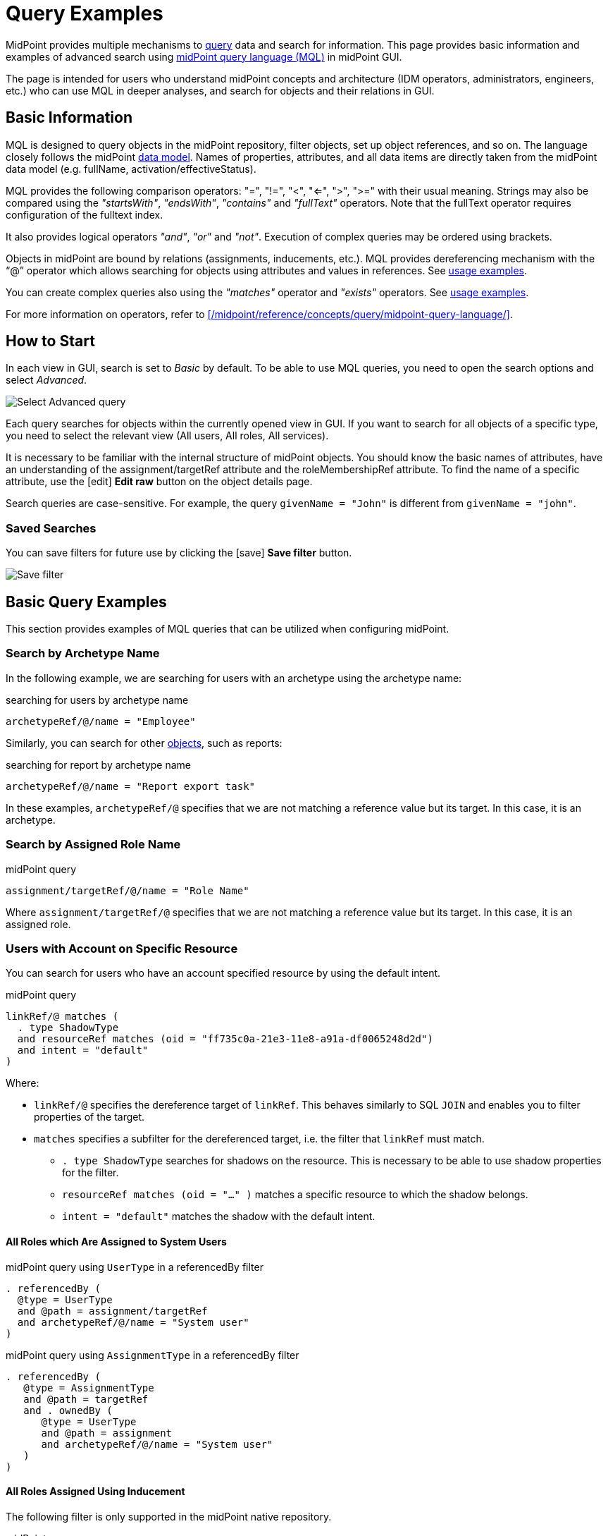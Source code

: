 = Query Examples
:page-wiki-metadata-create-user: mspanik
:page-display-order: 550
:experimental:
:page-toc: top

MidPoint provides multiple mechanisms to xref:/midpoint/reference/concepts/query/[query] data and search for information.
This page provides basic information and examples of advanced search using xref:/midpoint/reference/concepts/query/midpoint-query-language/[midPoint query language (MQL)] in midPoint GUI.

The page is intended for users who understand midPoint concepts and architecture (IDM operators, administrators, engineers, etc.) who can use MQL in deeper analyses, and search for objects and their relations in GUI.

== Basic Information

MQL is designed to query objects in the midPoint repository, filter objects, set up object references, and so on.
The language closely follows the midPoint xref:/midpoint/reference/schema/data-model-essentials/[data model]. Names of properties, attributes, and all data items are directly taken from the midPoint data model (e.g. fullName, activation/effectiveStatus).

MQL provides the following comparison operators: "=", "!=", "<", "<=", ">", ">=" with their usual meaning. Strings may also be compared using the _"startsWith"_, _"endsWith"_, _"contains"_ and _"fullText"_ operators.
Note that the fullText operator requires configuration of the fulltext index.

It also provides logical operators _"and"_, _"or"_ and _"not"_. Execution of complex queries may be ordered using brackets.

Objects in midPoint are bound by relations (assignments, inducements, etc.). MQL provides dereferencing mechanism with the "`@`" operator which allows searching for objects using attributes and values in references. See <<advanced_query_examples,usage examples>>.

You can create complex queries also using the _"matches"_ operator and _"exists"_ operators. See <<advanced_query_examples,usage examples>>.

For more information on operators, refer to xref:/midpoint/reference/concepts/query/midpoint-query-language/[].

== How to Start

In each view in GUI, search is set to _Basic_ by default. To be able to use MQL queries, you need to open the search options and select _Advanced_.

image:advanced-query-select.webp[Select Advanced query]

Each query searches for objects within the currently opened view in GUI. If you want to search for all objects of a specific type, you need to select the relevant view (All users, All roles, All services).

It is necessary to be familiar with the internal structure of midPoint objects.
You should know the basic names of attributes, have an understanding of the assignment/targetRef attribute and the roleMembershipRef attribute.
To find the name of a specific attribute, use the icon:edit[] btn:[Edit raw] button on the object details page.

Search queries are case-sensitive. For example, the query `givenName = "John"` is different from `givenName = "john"`.

=== Saved Searches

You can save filters for future use by clicking the icon:save[] btn:[Save filter] button.

image:advanced-query-save-search.webp[Save filter]

[[basic_query_examples]]
[#_query_examples]
== Basic Query Examples

This section provides examples of MQL queries that can be utilized when configuring midPoint.

=== Search by Archetype Name

In the following example, we are searching for users with an archetype using the archetype name:

.searching for users by archetype name
----
archetypeRef/@/name = "Employee"
----

Similarly, you can search for other xref:/midpoint/reference/interfaces/rest/endpoints/[objects], such as reports:

.searching for report by archetype name
----
archetypeRef/@/name = "Report export task"
----

In these examples, `archetypeRef/@` specifies that we are not matching a reference value but its target.
In this case, it is an archetype.


=== Search by Assigned Role Name

.midPoint query
----
assignment/targetRef/@/name = "Role Name"
----

Where `assignment/targetRef/@` specifies that we are not matching a reference value but its target. In this case, it is an assigned role.


=== Users with Account on Specific Resource

You can search for users who have an account specified resource by using the default intent.

.midPoint query
----
linkRef/@ matches (
  . type ShadowType
  and resourceRef matches (oid = "ff735c0a-21e3-11e8-a91a-df0065248d2d")
  and intent = "default"
)
----

Where:

* `linkRef/@` specifies the dereference target of `linkRef`.
This behaves similarly to SQL `JOIN` and enables you to filter properties of the target.
* `matches` specifies a subfilter for the dereferenced target, i.e. the filter that `linkRef` must match.
  ** `. type ShadowType` searches for shadows on the resource.
  This is necessary to be able to use shadow properties for the filter.
  ** `resourceRef matches (oid = "..." )` matches a specific resource to which the shadow belongs.
  ** `intent = "default"` matches the shadow with the default intent.


==== All Roles which Are Assigned to System Users

.midPoint query using `UserType` in a referencedBy filter
----
. referencedBy (
  @type = UserType
  and @path = assignment/targetRef
  and archetypeRef/@/name = "System user"
)
----

.midPoint query using `AssignmentType` in a referencedBy filter
----
. referencedBy (
   @type = AssignmentType
   and @path = targetRef
   and . ownedBy (
      @type = UserType
      and @path = assignment
      and archetypeRef/@/name = "System user"
   )
)
----

==== All Roles Assigned Using Inducement
The following filter is only supported in the midPoint native repository.

.midPoint query
----
. referencedBy (
  @type = AbstractRoleType
  and @path = inducement/targetRef
)
----


==== All Roles Assigned to Administrator Using Full Text Search

.midPoint query
----
. referencedBy (
   @type = UserType
   and @path = roleMembershipRef
   and . fullText "administrator"
)
----


==== Search Assigned Role Using Full Text Search

.midPoint query
----
assignment/targetRef/@ matches (
   . fullText "secret"
)
----




[[advanced_query_examples]]
== Advanced Query Examples

See examples of MQL queries below.

=== Search by Attributes in Objects and References

[options="header", cols="20, 30, 40"]
|===
|Request
|Advanced query
|Details

|Find users with a specific given name.
|`givenName = "John"`
|
|Find users with the last name starting with a specific string.
|`familyName startsWith "Wo"`
|

|Find roles with the name ending with a specific string.
|`name endsWith "LAST"`
|Searching in _All roles_ view.

|Find services where the _Application URL_ extension attribute contains a specific string.
|`extension/appUrl contains "mycompanyname.com"`
|Attributes specific to a deployment are in objects stored as extension attributes in the <extension> XML element.

To search for these attributes, you need to include "extension/" in the attribute name.

|Find disabled users in the _All users_ view.
|`activation/administrativeStatus = "disabled"`
|

|Find multiple roles specified by name.
|`name = ("Role A", "Role B", "Role C")`
| The `=` and `!=` filters allow specifying sets of values.

3+|*Search by attributes in referenced objects*

|Find a user with a specific assignment.
|`assignment/targetRef/@/name = "End user"`
|The dereferencing operator "`@`" states that everything coming after it relates to the referenced object.

|Find users with an indirectly assigned service object.
|`roleMembershipRef/@/name = "SAP application"`
|The indirect assignment of a service object represents "access to application".

|Find users of a specific archetype.
|`archetypeRef/@/name = "External Users"`
|

|Find members (not owners) of the _ABC_ role.
|`assignment/targetRef matches (relation = org:default and @ matches (name = "ABC"))`
|The role owners have the role assigned as `relation = owner`.
This query only captures users with the default relation.

3+|*Logical operators in search*

|Find all external users with a specific given name.
|`archetypeRef/@/name = "External Users" and givenName = "John"`
|

3+|*Search by dates and times*

|Find all users created after a particular date.
|`metadata/createTimestamp > "2022-09-21"`
|

|Find all users created on a particular date (e.g. 22/10/2022).
|`metadata/createTimestamp >= "2022-10-22" and metadata/createTimestamp < "2022-10-23"`
| `createTimestamp` is a datetime value.
The value containing time is larger than the value that only contains the date, i.e. 2022-10-22T01:05:13 is larger than "2022-10-22".

|Find users modified at a specific second.
|`metadata/modifyTimestamp >= "2022-10-02T12:53:32"and metadata/modifyTimestamp < "2022-10-02T12:53:33"`
|

3+|*Search by object OID*

|Find 1 object specified by its OID.
|`. inOid ("eb21455d-17cc-4390-a736-f1d6afa82057")`
|The list of OIDs may contain one or more OIDs.

|===

=== Search Through Assignments or Other References

These searches are valid in views listing objects, such as users, roles, or services.
For searches in the object panels, see <<searching_for_objects_marked_by_object_marks,searching for objects marked by object marks>>.

[options="header", cols="20, 30, 40"]
|===
|Request
|Advanced query
|Details
|Find users with directly assigned specific roles.
|`assignment/targetRef/@/name = "End user"`
|

|Find users with specific roles assigned (directly or indirectly).
|`roleMembershipRef/@/name = "End user"`
|`roleMembershipRef` contains both direct and indirect assignments.

Note that `roleMembershipRef` may not be up-to-date if the role definition was updated, and if its members were not recomputed.

|Find users without a service assigned (directly or indirectly).
|`roleMembershipRef not matches (targetType = ServiceType)`
|`roleMembershipRef` contains both direct and indirect assignments.

|Find users without a role or service assigned (directly or indirectly).
|`roleMembershipRef not matches (targetType = RoleType) AND roleMembershipRef not matches (targetType = ServiceType)`
|

|Find roles without inducements.
|`inducement not exists`
|This combines the `exists` and `not` operators.
Cannot be used with assignments if roles have assigned archetypes.

|Find users without a directly assigned role or service.
|`assignment/targetRef not matches ( targetType = RoleType) AND assignment/targetRef not matches ( targetType = ServiceType)`
|The assignment attribute only contains direct assignments. +
The query is complex because each user has at least one assignment (the archetype assignment).

|Find owners of roles, i.e. users with roles to which they are assigned as owners.
| `assignment/targetRef matches (targetType=RoleType and relation=owner)`
| The relation value is of the QName type and therefore no quotation marks are used. +
The namespace (org:owner) is optional. +
See xref:../filters.adoc#_Matches_Filter_in_References[Matches filter in references].

|Find users with accounts in a specific resource.
|`linkRef/@ matches ( +
. type ShadowType +
and resourceRef matches (oid = "093ba5b5-7b15-470a-a147-889d09c2850f") +
and intent = "default"
)`
|The resource is identified by OID.

|Find users with an account in a specific resource.
|`linkRef/@ matches ( +
. type ShadowType +
and resourceRef/@/name = "LDAP" +
and intent = "default" )`
|Same as the previous query, only in this case, the resource is identified by its name.

|Find users who have roles with specific extension attributes assigned.
|`assignment/targetRef/@ matches ( +
. type RoleType and extension/sapType="SAP555")`
|This is a complex query that searches for all assignments of a role identified by the value of a specific extension attribute. +
In this case, the `. type RoleType` type filter clause is necessary as midPoint needs to know which type of object to search for using the extension attribute.

3+|*Searching within ORGs*

|Find all users who are members of an ORG.
|`. inOrg[ONE_LEVEL] "fee70b8b-e7c3-4f62-af7c-7d5095100775"`
|The dot describes the user object. +
The ONE_LEVEL matching rule limits the search to the specified ORG only. If omitted, the query will search for a specified organization unit and its subunits.
It makes no difference if the user is a member or manager of the ORG.

|Find all users who are members of an ORG specified by its name.
|`parentOrgRef/@/name = "DeptA"`
|The query is the same as the previous query, only in this case, the ORG is conveniently specified by its name.

|Find a manager of an ORG.
|`parentOrgRef matches (relation=org:manager and @ matches (name  = "DeptA"))`
|If the ORG is specified by its name, then the `@ matches (name = "DeptA")` construction is necessary. +
The `relation=org:manager` filter must be used without quotes.

3+|*Searching in referenced objects*

With MQL, you can search in objects that are referenced by other objects.

|In the roles view, find all roles that are assigned to a specific user.
|`. referencedBy (@type = UserType AND name = "adam" AND @path = assignment/targetRef)`
| The dot is important in the query as it specifies the object. +
The exact meaning of the query is: "Return objects that are referenced in the user named "adam" in the attribute assignment/targetRef."

|===

[[searching_for_objects_marked_by_object_marks]]
=== Searching for Objects Marked by Object Marks

++++
{% include since.html since="4.9" %}
++++

[options="header", cols="20, 30, 40"]
|===
|Request
|Advanced query
|Details

|Find all shadows with the "Suspicious" object mark.
|`effectiveMarkRef/@/name = "Suspicious"`
|If used within the resource Accounts or Entitlements panels in GUI, the query returns only shadows related to the particular resource.

|Find all users that have shadows with the "Suspicious" object mark.
|`linkRef/@/effectiveMarkRef/@/name = "Suspicious"`
|The exact meaning of the query is: "Return objects with linked shadows that have an active object mark with the name Suspicious."

|===

=== Searching in All Accesses Panel

View in the "All accesses" panel displays the content of the "roleMembershipRef" attribute.
This means that you need to exclude the attribute name from your queries.

[options="header", cols="20, 30, 40"]
|===
|Request
|Advanced query
|Details

|Find all assigned roles.
|`. matches (targetType = RoleType)`
|You can also use ServiceType for services or OrgType for organizational units.

|Find all accesses starting with the gallery in the display name.
|`@/displayName startsWith "gallery"`
|The view shows display names of objects, i.e. searching for a name element could return confusing results if the name and displayName are different.

|Find all applications to which a user has access.
|`@/archetypeRef/@/name="Application"`
|This searches for all references with the "Application" archetype.
You can search for "Application role" or "Business role" in the same way.
|===

=== Searching in Assignments Panels

Views in assignments panels display the content of the "assignment" attribute, i.e. you need to exclude the name of this attribute from queries.

[options="header", cols="20, 30, 40"]
|===
|Request
|Advanced query
|Details

|Find all directly assigned roles.
|`targetRef matches (targetType = RoleType)`
|

|Find all assignments (roles or other) with the name starting with "C".
|`targetRef/@/name startsWith "C"`
|Dereferencing (searching with "`@`") only works in the assignment panel when xref:/midpoint/guides/assignment-repository-search/index.adoc[repository search is enabled].
|===

=== Searching in Tasks

The standard task object structure is not designed for searching.
Therefore, an additional `affectedObjects` element is used since midPoint 4.8.
This enables you to search for tasks by affected objects and their execution mode.

[options="header", cols="20, 30, 40"]
|===
|Request
|Advanced query
|Details

|Find all tasks running on users.
|`affectedObjects/activity/objects/type = "c:UserType"`
|

|Find all tasks that perform reconciliation.
|`affectedObjects/activity/activityType = "c:reconciliation"`
| Include namespace specification "c:" in the activity type. +
Technically, the reconciliation tasks may be searched also via archetype.

|Find all tasks that perform an operation with the XYZ resource.
|`affectedObjects/activity/resourceObjects/resourceRef/@/name = "XYZ"`
|

|Find all tasks that perform reconciliation on the XYZ resource.
|`affectedObjects/activity/activityType = "c:reconciliation" and affectedObjects/activity/resourceObjects/resourceRef/@/name = "XYZ"`
|You can use archetypes or resource OIDs, however, dereferenced names are easier to read.

|Find all simulation tasks.
|`affectedObjects/activity/executionMode = "preview"`
|Simulation tasks are in the "preview" mode.
Standard tasks that also execute changes have the "full" execution mode.

|===

=== Searching in Audit Events

You can utilize MQL also in Audit Log Viewer which enables you to review failed events, select specific objects and operations.

There is no specific timeframe defined for _Advanced_ search.
In audit searches, especially if they are extensive, it is recommended to specify timestamps for better performance.

[options="header", cols="20, 30, 40"]
|===
|Request
|Advanced query
|Details

|Find all events initiated by a specific user.
|`initiatorRef/@/name = "administrator"`
|

|Find all events related to a specific user.
|`targetRef/@/name="johndoe"`
| This is also possible via object OID, without dereferencing: `targetRef matches (oid = "a560613e-ce4c-4020-a7c7-3de1af706234")`

|Find all events in a specific day.
|`timestamp >= "2023-09-18" and timestamp < "2023-09-19"`
|

|Find all events within a specific time range.
|`timestamp >= "2023-09-19T11:00:00" and timestamp < "2023-09-19T13:10:00"`
|

|Find all events of a specific type.
|`eventStage = "request"`
|

|Find all events in which a specific attribute was updated.
|`changedItem = c:fullName`
|Include the "c:" prefix in the name of the attribute. +
This query finds all events in which the "fullName" attribute was modified.

|Find all failed events since a specific date.
|`outcome != "success" and timestamp > "2023-09-18"`
|You cannot use scripting in GUI searches.
Therefore, the dates must be defined explicitly and updated if necessary.


|Find all events related to the "XYZ" resource.
|`delta matches (resourceName = "XYZ")`
|You can also use the resource OID, without dereferencing: `delta matches (resourceOid = "71dcd12f-dba3-437e-bc0d-b021d937832d")`

|Find all events related to the "john" account in the "XYZ" resource.
|`delta matches (resourceName = "Target2-with-roles" and shadowKind = "account" and objectName = "john")`
|The delta components `resourceName` and `objectName` contain values relevant during the event creation.
These may be modified at a later point.

|Find all events related to user "JohnDoe" in the "XYZ" resource.
|`targetRef/@/name="JohnDoe" and delta matches (resourceName = "XYZ")`
|While the previous query was searching for modifications of an account in a resource, this query provides audit events in the specified resource related to a specific user (not only accounts but potentially also entitlements or accounts with different names).

|Find all events generated by specific task (any run).
|`taskOID="4a9b055d-2d31-474a-8e39-6a2e6ac104a2"`
|

|Find all events generated by a specific task (single run).
|`taskIdentifier = "1695198082065-43516-1"`
|The task identifier is unique for each run of the task.

|Find all object modifications that did not go well.
|`eventType = "modifyObject" and eventStage = "execution" and outcome != "success"`
|

3+|*Searching in audit deltas*

|Find all events in which accounts in the "XYZ" resource were created or modified.
|`delta matches (resourceName = "XYZ" and shadowKind = "account")`
|

|===


[[filtering_all_objects_of_specified_type]]
=== Filtering All Objects of Specified Type

Sometimes, in configuration files, you need to select all objects of a specific object type.
An example of such a case would be selecting all users in midPoint through an object collection.

To select all objects, just omit the `<filter>` element in the query, or the entire query.

The object collection below lists all roles (all objects of RoleType) in midPoint.

[source,XML]
----
<objectCollection oid="72b1f98e-f587-4b9f-b92b-72e251dbb255">
    <name>All roles</name>
    <type>RoleType</type>
</objectCollection>
----

== See Also

- xref:/midpoint/reference/concepts/query/midpoint-query-language/[midPoint Query Language] - The main page of MQL.
- xref:/midpoint/reference/concepts/query/midpoint-query-language/searchable-items/[Searchable items] - Which items/elements/attributes can be searched.
- xref:/midpoint/reference/concepts/query/midpoint-query-language/errors/[Errors while using midPoint query] - Error messages with troubleshooting suggestions.
- xref:/midpoint/reference/concepts/query/midpoint-query-language/expressions/[Using expressions in midPoint Query language] - Expressions in MQL.
